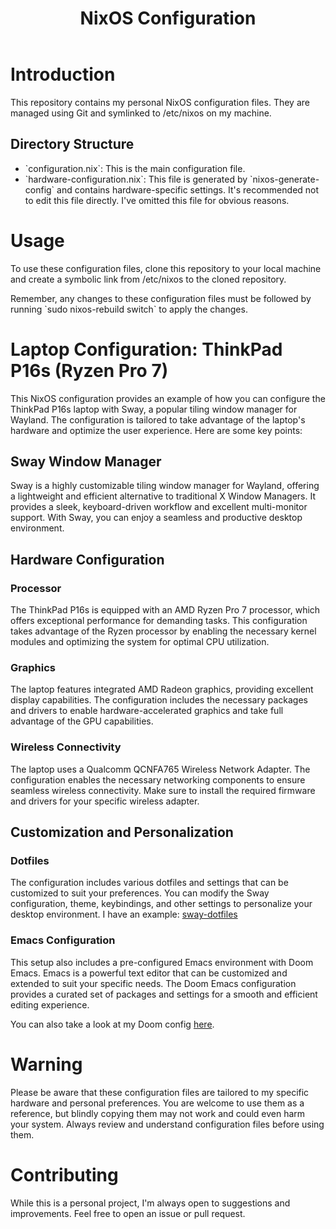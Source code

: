 #+TITLE: NixOS Configuration

* Introduction

This repository contains my personal NixOS configuration files. They are managed using Git and symlinked to /etc/nixos on my machine.

** Directory Structure

- `configuration.nix`: This is the main configuration file.
- `hardware-configuration.nix`: This file is generated by `nixos-generate-config` and contains hardware-specific settings. It's recommended not to edit this file directly. I've omitted this file for obvious reasons.

* Usage

To use these configuration files, clone this repository to your local machine and create a symbolic link from /etc/nixos to the cloned repository.

Remember, any changes to these configuration files must be followed by running `sudo nixos-rebuild switch` to apply the changes.

* Laptop Configuration: ThinkPad P16s (Ryzen Pro 7)

This NixOS configuration provides an example of how you can configure the ThinkPad P16s laptop with Sway, a popular tiling window manager for Wayland. The configuration is tailored to take advantage of the laptop's hardware and optimize the user experience. Here are some key points:

** Sway Window Manager

Sway is a highly customizable tiling window manager for Wayland, offering a lightweight and efficient alternative to traditional X Window Managers. It provides a sleek, keyboard-driven workflow and excellent multi-monitor support. With Sway, you can enjoy a seamless and productive desktop environment.

** Hardware Configuration

*** Processor

The ThinkPad P16s is equipped with an AMD Ryzen Pro 7 processor, which offers exceptional performance for demanding tasks. This configuration takes advantage of the Ryzen processor by enabling the necessary kernel modules and optimizing the system for optimal CPU utilization.

*** Graphics

The laptop features integrated AMD Radeon graphics, providing
excellent display capabilities. The configuration includes the necessary packages and drivers to enable hardware-accelerated graphics and take full advantage of the GPU capabilities.

*** Wireless Connectivity

The laptop uses a Qualcomm QCNFA765 Wireless Network
Adapter. The configuration enables the necessary networking components to ensure seamless wireless connectivity. Make sure to install the required firmware and drivers for your specific wireless adapter.

** Customization and Personalization

*** Dotfiles

The configuration includes various dotfiles and settings that can be customized to suit your preferences. You can modify the Sway configuration, theme, keybindings, and other settings to personalize your desktop environment. I have an example: [[https://github.com/mbrignall/sway-dotfiles][sway-dotfiles]]

*** Emacs Configuration

This setup also includes a pre-configured Emacs environment with Doom Emacs. Emacs is a powerful text editor that can be customized and extended to suit your specific needs. The Doom Emacs configuration provides a curated set of packages and settings for a smooth and efficient editing experience.

You can also take a look at my Doom config [[https://github.com/mbrignall/doom-emacs][here]].

* Warning

Please be aware that these configuration files are tailored to my specific hardware and personal preferences. You are welcome to use them as a reference, but blindly copying them may not work and could even harm your system. Always review and understand configuration files before using them.

* Contributing

While this is a personal project, I'm always open to suggestions and improvements. Feel free to open an issue or pull request.
